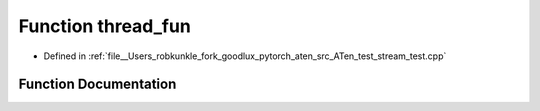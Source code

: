 .. _function_thread_fun:

Function thread_fun
===================

- Defined in :ref:`file__Users_robkunkle_fork_goodlux_pytorch_aten_src_ATen_test_stream_test.cpp`


Function Documentation
----------------------


.. doxygenfunction:: thread_fun
